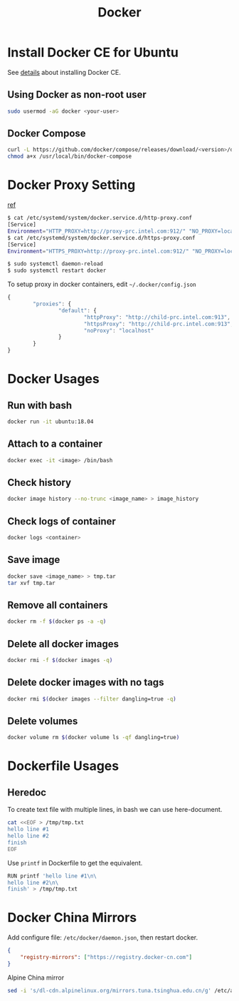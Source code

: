 #+TITLE:     Docker
#+HTML_HEAD: <link rel="stylesheet" type="text/css" href="../css/article.css" />
#+html_head: <link rel="stylesheet" type="text/css" href="../css/toc.css" />
#+OPTIONS:   tex:verbatim

* Install Docker CE for Ubuntu
  See [[https://docs.docker.com/install/linux/docker-ce/ubuntu/][details]] about installing Docker CE.
** Using Docker as non-root user
#+begin_src sh
  sudo usermod -aG docker <your-user>
#+end_src

** Docker Compose
#+begin_src sh
  curl -L https://github.com/docker/compose/releases/download/<version>/docker-compose-`uname -s`-`uname -m` -o /usr/local/bin/docker-compose
  chmod a+x /usr/local/bin/docker-compose
#+end_src

* Docker Proxy Setting
  [[https://stackoverflow.com/questions/26550360/docker-ubuntu-behind-proxy][ref]]

#+begin_src sh
  $ cat /etc/systemd/system/docker.service.d/http-proxy.conf
  [Service]
  Environment="HTTP_PROXY=http://proxy-prc.intel.com:912/" "NO_PROXY=localhost, 127.0.0.1, intel.com"
  $ cat /etc/systemd/system/docker.service.d/https-proxy.conf
  [Service]
  Environment="HTTPS_PROXY=http://proxy-prc.intel.com:912/" "NO_PROXY=localhost, 127.0.0.1, intel.com"

  $ sudo systemctl daemon-reload
  $ sudo systemctl restart docker
#+end_src

To setup proxy in docker containers, edit =~/.docker/config.json=
#+begin_src js
  {
          "proxies": {
                  "default": {
                          "httpProxy": "http://child-prc.intel.com:913",
                          "httpsProxy": "http://child-prc.intel.com:913",
                          "noProxy": "localhost"
                  }
          }
  }
#+end_src

* Docker Usages

** Run with bash
#+begin_src sh
  docker run -it ubuntu:18.04
#+end_src

** Attach to a container
#+begin_src sh
  docker exec -it <image> /bin/bash
#+end_src

** Check history
#+begin_src sh
  docker image history --no-trunc <image_name> > image_history
#+end_src

** Check logs of container
#+begin_src sh
  docker logs <container>
#+end_src

** Save image
#+begin_src sh
  docker save <image_name> > tmp.tar
  tar xvf tmp.tar
#+end_src

** Remove all containers
#+begin_src sh
  docker rm -f $(docker ps -a -q)
#+end_src

** Delete all docker images
#+begin_src sh
  docker rmi -f $(docker images -q)
#+end_src
** Delete docker images with no tags
#+begin_src sh
  docker rmi $(docker images --filter dangling=true -q)
#+end_src
** Delete volumes
#+begin_src sh
  docker volume rm $(docker volume ls -qf dangling=true)
#+end_src


* Dockerfile Usages

** Heredoc
   To create text file with multiple lines, in bash we can use here-document.
#+begin_src sh
  cat <<EOF > /tmp/tmp.txt
  hello line #1
  hello line #2
  finish
  EOF
#+end_src
   Use =printf= in Dockerfile to get the equivalent.
#+begin_src sh
  RUN printf 'hello line #1\n\
  hello line #2\n\
  finish' > /tmp/tmp.txt
#+end_src

* Docker China Mirrors

  Add configure file: =/etc/docker/daemon.json=, then restart docker.

#+begin_src json
{
    "registry-mirrors": ["https://registry.docker-cn.com"]
}
#+end_src

  Alpine China mirror

#+begin_src sh
  sed -i 's/dl-cdn.alpinelinux.org/mirrors.tuna.tsinghua.edu.cn/g' /etc/apk/repositories
#+end_src
